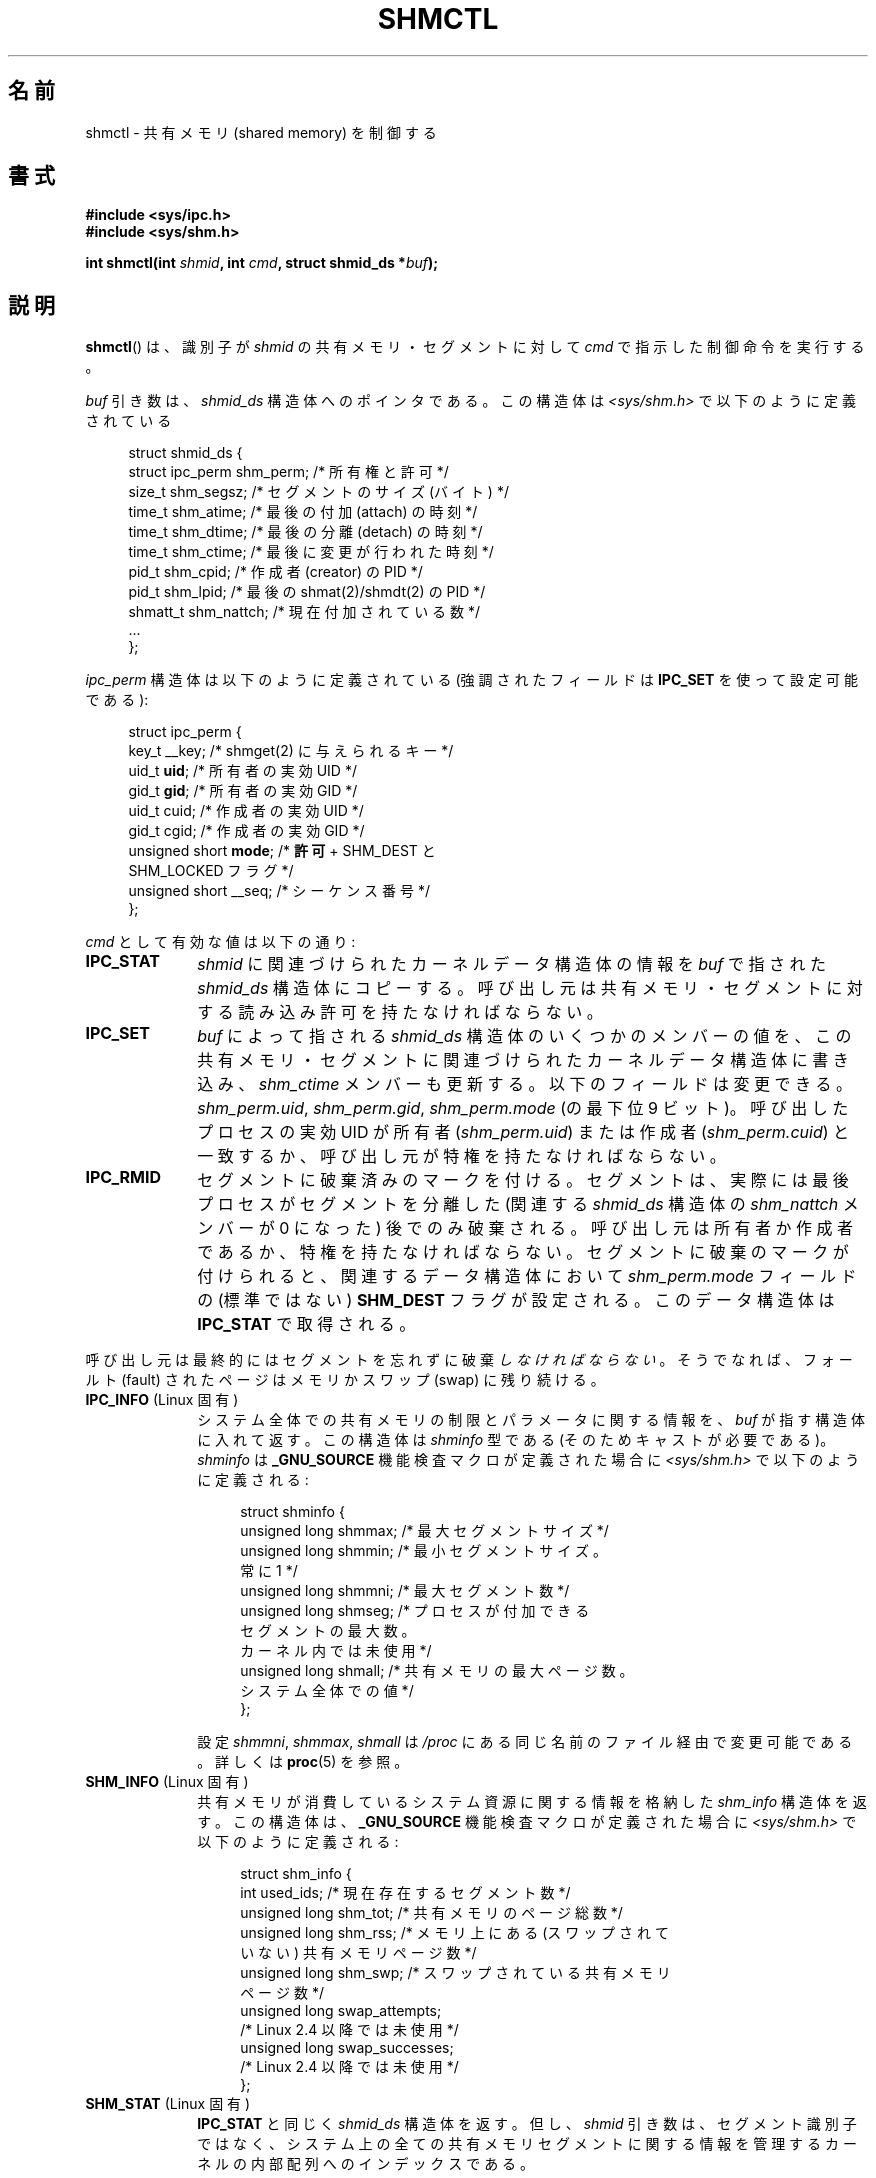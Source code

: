 .\" Copyright (c) 1993 Luigi P. Bai (lpb@softint.com) July 28, 1993
.\" and Copyright 1993 Giorgio Ciucci <giorgio@crcc.it>
.\" and Copyright 2004, 2005 Michael Kerrisk <mtk.manpages@gmail.com>
.\"
.\" %%%LICENSE_START(VERBATIM)
.\" Permission is granted to make and distribute verbatim copies of this
.\" manual provided the copyright notice and this permission notice are
.\" preserved on all copies.
.\"
.\" Permission is granted to copy and distribute modified versions of this
.\" manual under the conditions for verbatim copying, provided that the
.\" entire resulting derived work is distributed under the terms of a
.\" permission notice identical to this one.
.\"
.\" Since the Linux kernel and libraries are constantly changing, this
.\" manual page may be incorrect or out-of-date.  The author(s) assume no
.\" responsibility for errors or omissions, or for damages resulting from
.\" the use of the information contained herein.  The author(s) may not
.\" have taken the same level of care in the production of this manual,
.\" which is licensed free of charge, as they might when working
.\" professionally.
.\"
.\" Formatted or processed versions of this manual, if unaccompanied by
.\" the source, must acknowledge the copyright and authors of this work.
.\" %%%LICENSE_END
.\"
.\" Modified 1993-07-28, Rik Faith <faith@cs.unc.edu>
.\" Modified 1993-11-28, Giorgio Ciucci <giorgio@crcc.it>
.\" Modified 1997-01-31, Eric S. Raymond <esr@thyrsus.com>
.\" Modified 2001-02-18, Andries Brouwer <aeb@cwi.nl>
.\" Modified 2002-01-05, 2004-05-27, 2004-06-17,
.\"    Michael Kerrisk <mtk.manpages@gmail.com>
.\" Modified 2004-10-11, aeb
.\" Modified, Nov 2004, Michael Kerrisk <mtk.manpages@gmail.com>
.\"	Language and formatting clean-ups
.\"	Updated shmid_ds structure definitions
.\"	Added information on SHM_DEST and SHM_LOCKED flags
.\"	Noted that CAP_IPC_LOCK is not required for SHM_UNLOCK
.\"		since kernel 2.6.9
.\" Modified, 2004-11-25, mtk, notes on 2.6.9 RLIMIT_MEMLOCK changes
.\" 2005-04-25, mtk -- noted aberrant Linux behavior w.r.t. new
.\"	attaches to a segment that has already been marked for deletion.
.\" 2005-08-02, mtk: Added IPC_INFO, SHM_INFO, SHM_STAT descriptions.
.\"
.\"*******************************************************************
.\"
.\" This file was generated with po4a. Translate the source file.
.\"
.\"*******************************************************************
.TH SHMCTL 2 2012\-05\-31 Linux "Linux Programmer's Manual"
.SH 名前
shmctl \- 共有メモリ (shared memory) を制御する
.SH 書式
.ad l
\fB#include <sys/ipc.h>\fP
.br
\fB#include <sys/shm.h>\fP
.sp
\fBint shmctl(int \fP\fIshmid\fP\fB, int \fP\fIcmd\fP\fB, struct shmid_ds *\fP\fIbuf\fP\fB);\fP
.ad b
.SH 説明
\fBshmctl\fP()  は、識別子が \fIshmid\fP の共有メモリ・セグメントに対して \fIcmd\fP で指示した制御命令を実行する。
.PP
\fIbuf\fP 引き数は、 \fIshmid_ds\fP 構造体へのポインタである。 この構造体は \fI<sys/shm.h>\fP
で以下のように定義されている
.PP
.in +4n
.nf
struct shmid_ds {
    struct ipc_perm shm_perm;    /* 所有権と許可 */
    size_t          shm_segsz;   /* セグメントのサイズ (バイト) */
    time_t          shm_atime;   /* 最後の付加 (attach) の時刻 */
    time_t          shm_dtime;   /* 最後の分離 (detach) の時刻 */
    time_t          shm_ctime;   /* 最後に変更が行われた時刻 */
    pid_t           shm_cpid;    /* 作成者 (creator) の PID */
    pid_t           shm_lpid;    /* 最後の shmat(2)/shmdt(2) の PID */
    shmatt_t        shm_nattch;  /* 現在付加されている数 */
    ...
};
.fi
.in
.PP
\fIipc_perm\fP 構造体は以下のように定義されている (強調されたフィールドは \fBIPC_SET\fP を使って設定可能である):
.PP
.in +4n
.nf
struct ipc_perm {
    key_t          __key;    /* shmget(2) に与えられるキー */
    uid_t          \fBuid\fP;      /* 所有者の実効 UID */
    gid_t          \fBgid\fP;      /* 所有者の実効 GID */
    uid_t          cuid;     /* 作成者の実効 UID */
    gid_t          cgid;     /* 作成者の実効 GID */
    unsigned short \fBmode\fP;     /* \fB許可\fP + SHM_DEST と
                                SHM_LOCKED フラグ */
    unsigned short __seq;    /* シーケンス番号 */
};
.fi
.in
.PP
\fIcmd\fP として有効な値は以下の通り:
.br
.TP  10
\fBIPC_STAT\fP
\fIshmid\fP に関連づけられたカーネルデータ構造体の情報を \fIbuf\fP で指された \fIshmid_ds\fP 構造体にコピーする。
呼び出し元は共有メモリ・セグメントに対する 読み込み許可を持たなければならない。
.TP 
\fBIPC_SET\fP
\fIbuf\fP によって指される \fIshmid_ds\fP 構造体のいくつかのメンバーの値を、
この共有メモリ・セグメントに関連づけられたカーネルデータ構造体に書き込み、 \fIshm_ctime\fP メンバーも更新する。
以下のフィールドは変更できる。 \fIshm_perm.uid\fP, \fIshm_perm.gid\fP, \fIshm_perm.mode\fP (の最下位 9
ビット)。 呼び出したプロセスの実効 UID が所有者 (\fIshm_perm.uid\fP)  または作成者 (\fIshm_perm.cuid\fP)
と一致するか、呼び出し元が特権を持たなければならない。
.TP 
\fBIPC_RMID\fP
セグメントに破棄済みのマークを付ける。 セグメントは、実際には最後プロセスがセグメントを分離した (関連する \fIshmid_ds\fP 構造体の
\fIshm_nattch\fP メンバーが 0 になった) 後でのみ破棄される。 呼び出し元は所有者か作成者であるか、特権を持たなければならない。
セグメントに破棄のマークが付けられると、 関連するデータ構造体において \fIshm_perm.mode\fP フィールドの (標準ではない)
\fBSHM_DEST\fP フラグが設定される。 このデータ構造体は \fBIPC_STAT\fP で取得される。
.PP
呼び出し元は最終的にはセグメントを忘れずに破棄\fIしなければならない\fP。 そうでなれば、フォールト (fault) されたページは メモリかスワップ
(swap) に残り続ける。
.TP  10
\fBIPC_INFO\fP (Linux 固有)
システム全体での共有メモリの制限とパラメータに関する情報を、 \fIbuf\fP が指す構造体に入れて返す。 この構造体は \fIshminfo\fP 型である
(そのためキャストが必要である)。 \fIshminfo\fP は \fB_GNU_SOURCE\fP 機能検査マクロが定義された場合に
\fI<sys/shm.h>\fP で以下のように定義される:
.nf
.in +4n

struct  shminfo {
    unsigned long shmmax; /* 最大セグメントサイズ */
    unsigned long shmmin; /* 最小セグメントサイズ。
                             常に 1 */
    unsigned long shmmni; /* 最大セグメント数 */
    unsigned long shmseg; /* プロセスが付加できる
                             セグメントの最大数。
                             カーネル内では未使用 */
    unsigned long shmall; /* 共有メモリの最大ページ数。
                             システム全体での値 */
};

.in
.fi
設定 \fIshmmni\fP, \fIshmmax\fP, \fIshmall\fP は \fI/proc\fP にある同じ名前のファイル経由で変更可能である。 詳しくは
\fBproc\fP(5)  を参照。
.TP 
\fBSHM_INFO\fP (Linux 固有)
共有メモリが消費しているシステム資源に関する情報を 格納した \fIshm_info\fP 構造体を返す。 この構造体は、 \fB_GNU_SOURCE\fP
機能検査マクロが定義された場合に \fI<sys/shm.h>\fP で以下のように定義される:
.nf
.in +4n

struct shm_info {
    int           used_ids; /* 現在存在するセグメント数 */
    unsigned long shm_tot;  /* 共有メモリのページ総数 */
    unsigned long shm_rss;  /* メモリ上にある (スワップされて
                               いない) 共有メモリページ数 */
    unsigned long shm_swp;  /* スワップされている共有メモリ
                               ページ数 */
    unsigned long swap_attempts;
                            /* Linux 2.4 以降では未使用 */
    unsigned long swap_successes;
                            /* Linux 2.4 以降では未使用 */
};
.in
.fi
.TP 
\fBSHM_STAT\fP (Linux 固有)
\fBIPC_STAT\fP と同じく \fIshmid_ds\fP 構造体を返す。 但し、 \fIshmid\fP
引き数は、セグメント識別子ではなく、システム上の全ての共有メモリ セグメントに関する情報を管理するカーネルの内部配列へのインデックス である。
.PP
呼び出し元は、\fIcmd\fP に以下の値を指定することで、共有メモリ・セグメントが スワップされることを防止したり、許可したりできる:
.br
.TP  10
\fBSHM_LOCK\fP (Linux 固有)
共有メモリ・セグメントをスワップすることを防止する。 ロックが有効になった後、呼び出し元は、
存在することが要求された全てのページをフォールトさせなければならない。 セグメントがロックされると、 関連するデータ構造体において
\fIshm_perm.mode\fP フィールドの (標準的ではない)  \fBSHM_LOCKED\fP フラグが設定される。 このデータ構造体は
\fBIPC_STAT\fP で取得される。
.TP 
\fBSHM_UNLOCK\fP (Linux 固有)
セグメントのロックを解除し、スワップ・アウトすることを可能にする。
.PP
.\" There was some weirdness in 2.6.9: SHM_LOCK and SHM_UNLOCK could
.\" be applied to a segment, regardless of ownership of the segment.
.\" This was a botch-up in the move to RLIMIT_MEMLOCK, and was fixed
.\" in 2.6.10.  MTK, May 2005
2.6.10 より前のカーネルでは、特権プロセスだけが \fBSHM_LOCK\fP と \fBSHM_UNLOCK\fP を利用することができた。 2.6.10
以降のカーネルでは、非特権プロセスであっても次の条件を満たせば これらの操作を利用することができる。その条件とは、プロセスの実効 UID
がそのセグメントの所有者もしくは作成者の UID と一致し、 (\fBSHM_LOCK\fP の場合には) ロックするメモリの合計が
\fBRLIMIT_MEMLOCK\fP リソース上限 (\fBsetrlimit\fP(2)  参照) の範囲内に入っていることである。
.SH 返り値
\fBIPC_INFO\fP と \fBSHM_INFO\fP 操作は、成功すると、全ての共有メモリセグメントに関する情報を
管理しているカーネルの内部配列の使用中エントリのインデックスの うち最大値を返す (この情報は、システムの全ての共有メモリセグメントに関する情報を
取得するために、 \fBSHM_STAT\fP 操作を繰り返し実行する際に使用できる)。 \fBSHM_STAT\fP 操作は、成功すると、 \fIshmid\fP
で指定されたインデックスを持つ共有メモリセグメントの識別子を返す。 他の操作は、成功の場合 0 を返す。

エラーの場合は \-1 を返し、 \fIerrno\fP を適切に設定する。
.SH エラー
.TP 
\fBEACCES\fP
\fBIPC_STAT\fP または \fBSHM_STAT\fP が要求され、 \fIshm_perm.mode\fP が \fIshmid\fP
への読み込みアクセスを許しておらず、 かつ呼び出したプロセスが \fBCAP_IPC_OWNER\fP ケーパビリティ (capability)
を持っていない。
.TP 
\fBEFAULT\fP
\fIcmd\fP 引き数に \fBIPC_SET\fP か \fBIPC_STAT\fP が指定されたが \fIbuf\fP で指されているアドレスにアクセスできない。
.TP 
\fBEIDRM\fP
\fIshmid\fP が削除 (remove) された識別子 (identifier) を指している。
.TP 
\fBEINVAL\fP
\fIshmid\fP が有効な識別子でないか、 \fIcmd\fP が有効なコマンドでない。 もしくは、 \fBSHM_STAT\fP 操作の場合に、 \fIshmid\fP
で指定されたインデックス値が現在未使用の配列のスロットを参照していた。
.TP 
\fBENOMEM\fP
(2.6.9 以降のカーネルにおいて)  \fBSHM_LOCK\fP が指定され、 ロックされる予定のセグメントのサイズ
(ロックされる共有メモリ・セグメントの合計バイト数) が、 呼び出したプロセスの実ユーザー ID についての制限を超えた。 この制限は
\fBRLIMIT_MEMLOCK\fP ソフト資源制限で定義される (\fBsetrlimit\fP(2)  を参照)。
.TP 
\fBEOVERFLOW\fP
\fBIPC_STAT\fP が試みられ、GID や UID の値が \fIbuf\fP で指示される構造体に格納するには大き過ぎる。
.TP 
\fBEPERM\fP
\fBIPC_SET\fP か \fBIPC_RMID\fP が試みられ、 呼び出したプロセスの実効ユーザー ID が作成者 (\fIshm_perm.cuid\fP)
でも所有者 (\fIshm_perm.uid\fP)  でもなく、プロセスが特権を持たない (Linux では \fBCAP_SYS_ADMIN\fP
ケーパビリティを持たない)。

または (2.6.9 より前のカーネルで)  \fBSHM_LOCK\fP または \fBSHM_UNLOCK\fP が指定されているが、プロセスが特権を持たない
(Linux では \fBCAP_IPC_LOCK\fP ケーパビリティを持たない)。 (Linux 2.6.9 以降では、
\fBRLIMIT_MEMLOCK\fP が 0 で呼び出し元が特権を持たない場合にも、このエラーが起こる。)
.SH 準拠
.\" SVr4 documents additional error conditions EINVAL,
.\" ENOENT, ENOSPC, ENOMEM, EEXIST.  Neither SVr4 nor SVID documents
.\" an EIDRM error condition.
SVr4, POSIX.1\-2001.
.SH 注意
.\" Like Linux, the FreeBSD man pages still document
.\" the inclusion of these header files.
The inclusion of \fI<sys/types.h>\fP and \fI<sys/ipc.h>\fP isn't
required on Linux or by any version of POSIX.  However, some old
implementations required the inclusion of these header files, and the SVID
also documented their inclusion.  Applications intended to be portable to
such old systems may need to include these header files.

\fBIPC_INFO\fP, \fBSHM_STAT\fP, \fBSHM_INFO\fP 操作は、 \fBipcs\fP(1)
プログラムで割り当て済の資源に関する情報を提供するために 使用されている。将来、これらの操作は変更されたり、 /proc
ファイルシステムのインタフェースに移動されるかもしれない。

Linux では、 \fIshmctl(IPC_RMID)\fP を使ってすでに削除マークがつけられている共有メモリ・セグメントを あるプロセスが付加
(attach)  (\fBshmat\fP(2))  することを許可している。 この機能は他の UNIX の実装では利用できない。
移植性を考慮したアプリケーションではこれに依存しないようにすべきである。

\fI構造体 shmid_ds\fP 内の多くのフィールドは、 Linux 2.2 では \fIshort\fP 型だったが、Linux 2.4 では
\fIlong\fP 型になった。 この利点を生かすには、glibc\-2.1.91 以降の環境下で 再コンパイルすれば十分である。
カーネルは新しい形式の呼び出しと古い形式の呼び出しを \fIcmd\fP 内の \fBIPC_64\fP フラグで区別する。
.SH 関連項目
\fBmlock\fP(2), \fBsetrlimit\fP(2), \fBshmget\fP(2), \fBshmop\fP(2), \fBcapabilities\fP(7),
\fBshm_overview\fP(7), \fBsvipc\fP(7)
.SH この文書について
この man ページは Linux \fIman\-pages\fP プロジェクトのリリース 3.50 の一部
である。プロジェクトの説明とバグ報告に関する情報は
http://www.kernel.org/doc/man\-pages/ に書かれている。

